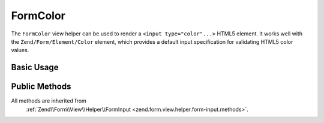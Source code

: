 .. _zend.form.view.helper.form-color:

FormColor
---------

The ``FormColor`` view helper can be used to render a ``<input type="color"...>`` HTML5 element.
It works well with the ``Zend/Form/Element/Color`` element, which provides a default input specification for
validating HTML5 color values.

.. _zend.form.view.helper.form-color.usage:

Basic Usage
^^^^^^^^^^^

.. code-block:: php
   :linenos:
   use Zend\Form\Element;

   $colorElement = new Element\Color('my-color');

   // Within your view
   echo $this->formColor($colorElement);
   // Returns: <input type="color" name="my-color" value="">

Public Methods
^^^^^^^^^^^^^^

All methods are inherited from
 :ref:`Zend\\Form\\View\\Helper\\FormInput <zend.form.view.helper.form-input.methods>`.

